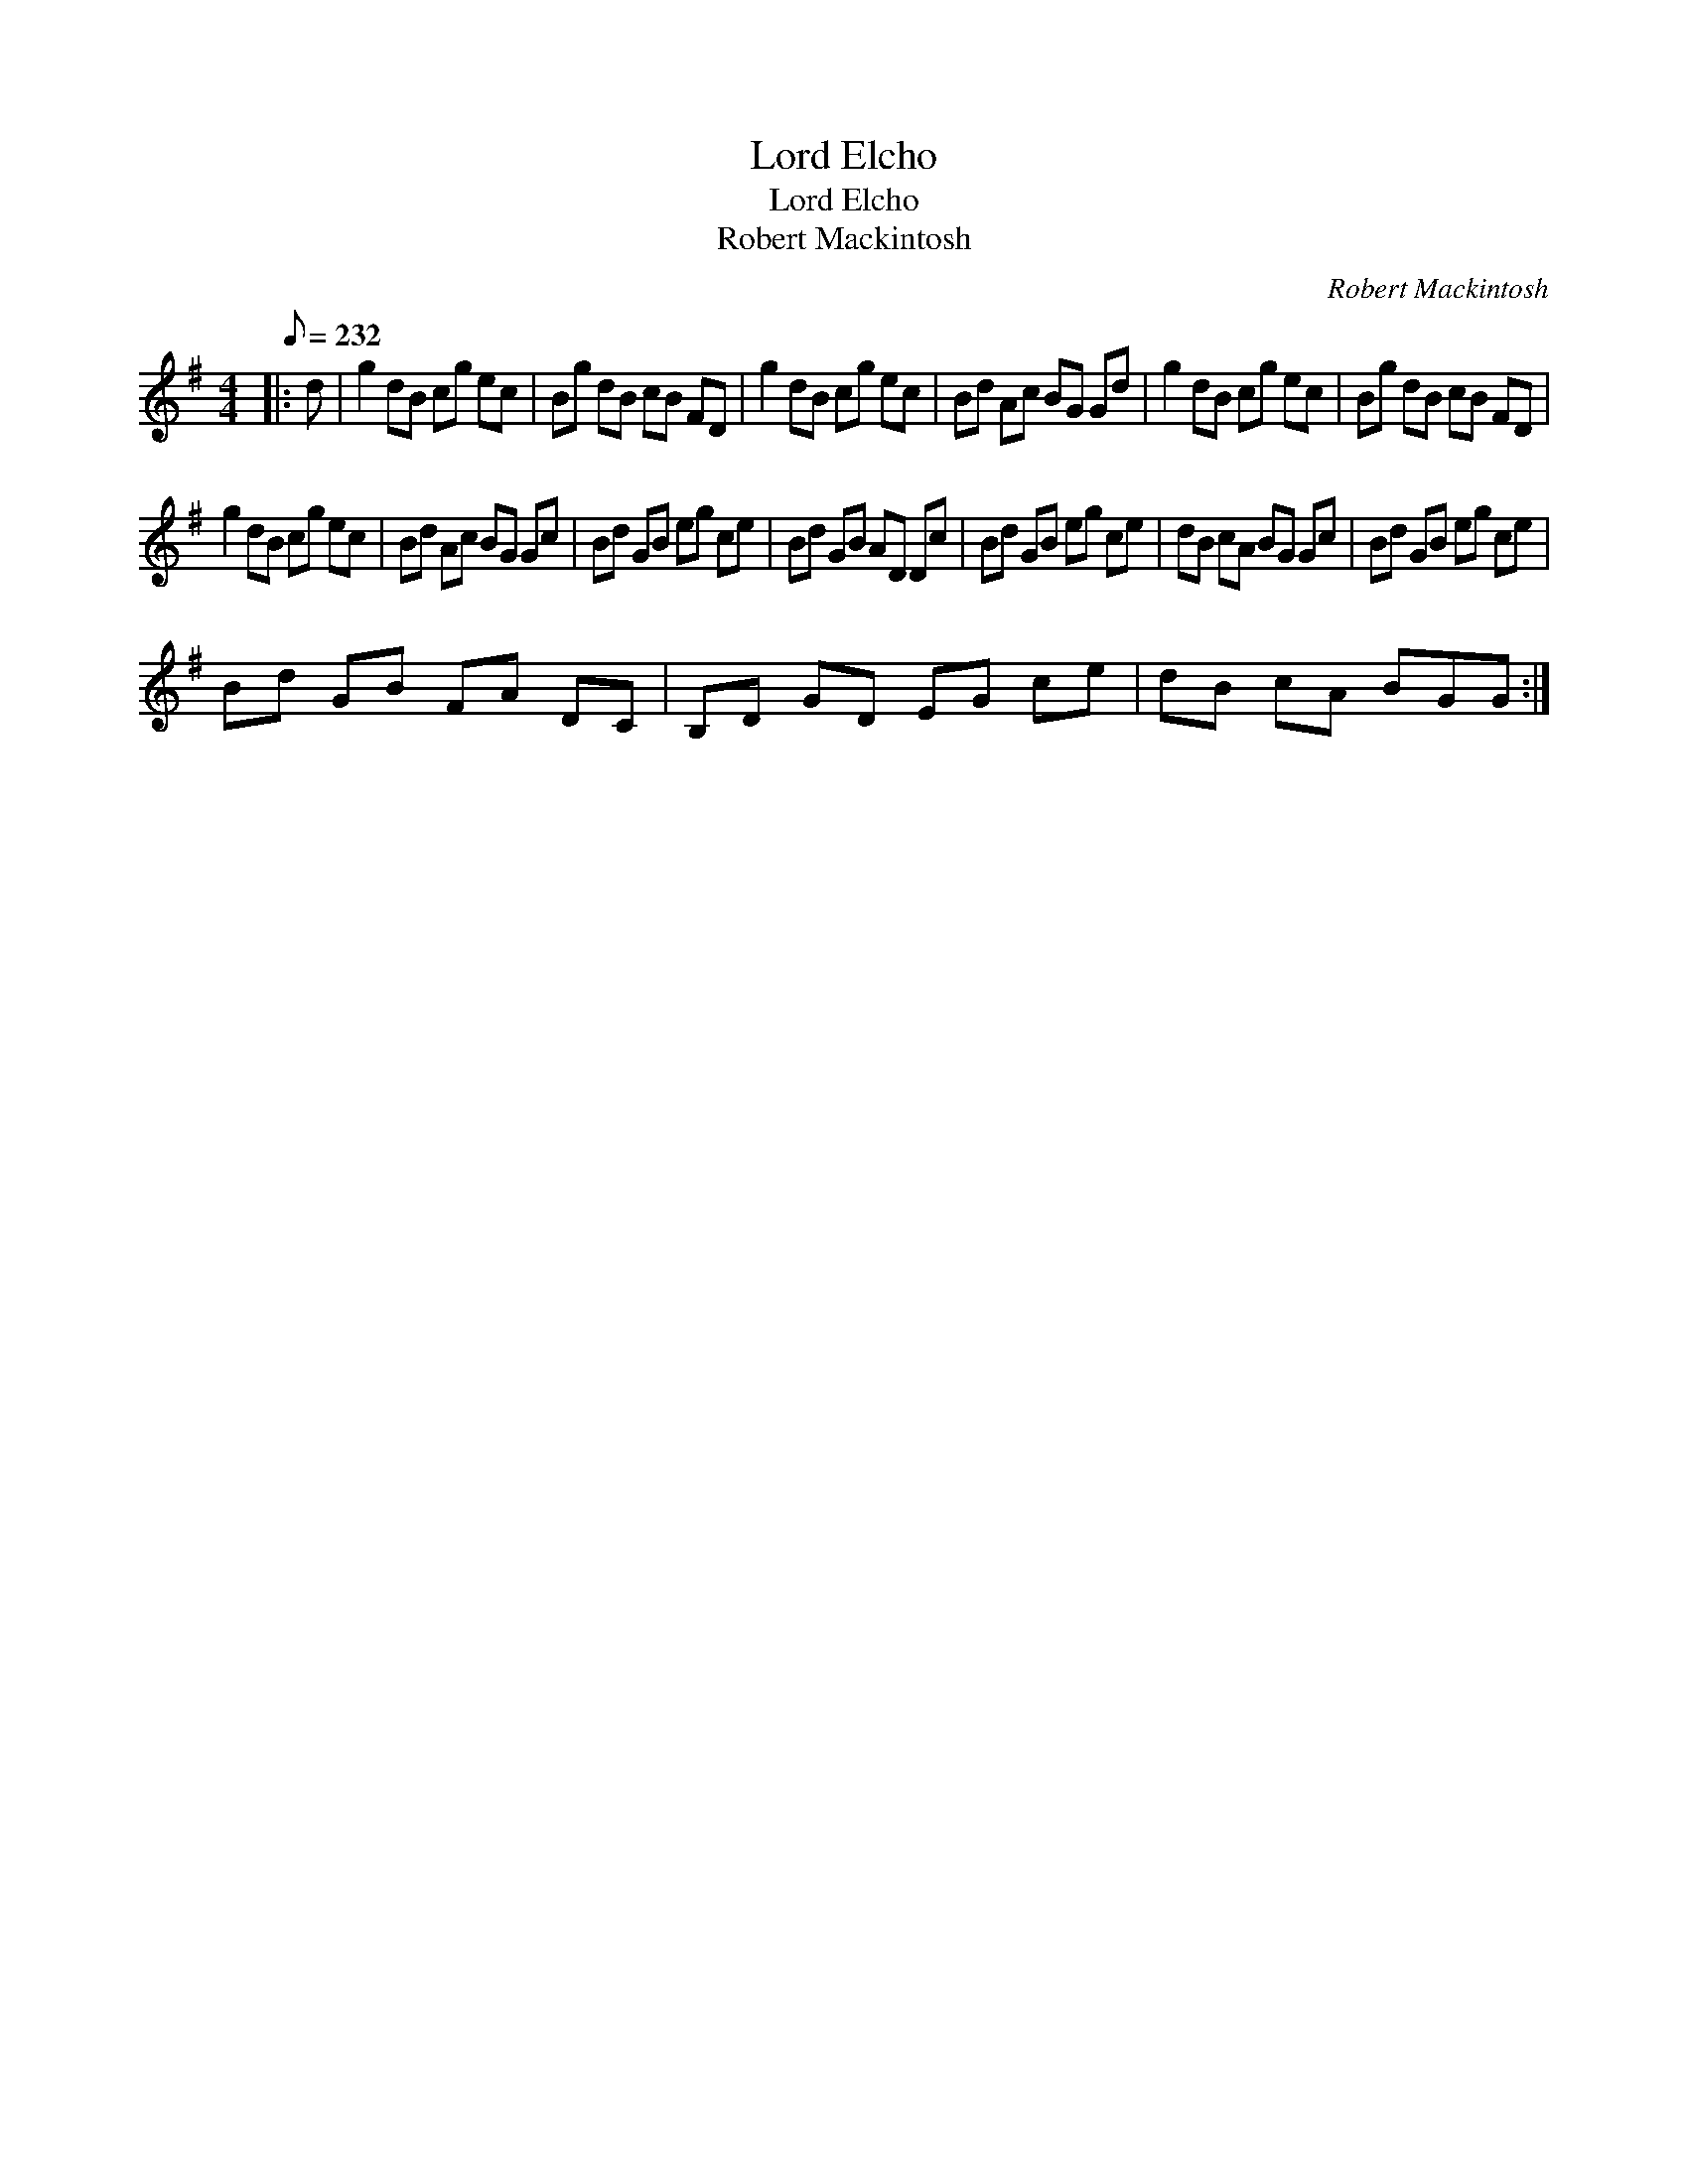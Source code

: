 X:1
T:Lord Elcho
T:Lord Elcho
T:Robert Mackintosh
C:Robert Mackintosh
L:1/8
Q:1/8=232
M:4/4
K:G
V:1 treble 
V:1
|: d | g2 dB cg ec | Bg dB cB FD | g2 dB cg ec | Bd Ac BG Gd | g2 dB cg ec | Bg dB cB FD | %7
 g2 dB cg ec | Bd Ac BG Gc | Bd GB eg ce | Bd GB AD Dc | Bd GB eg ce | dB cA BG Gc | Bd GB eg ce | %14
 Bd GB FA DC | B,D GD EG ce | dB cA BGG :| %17

